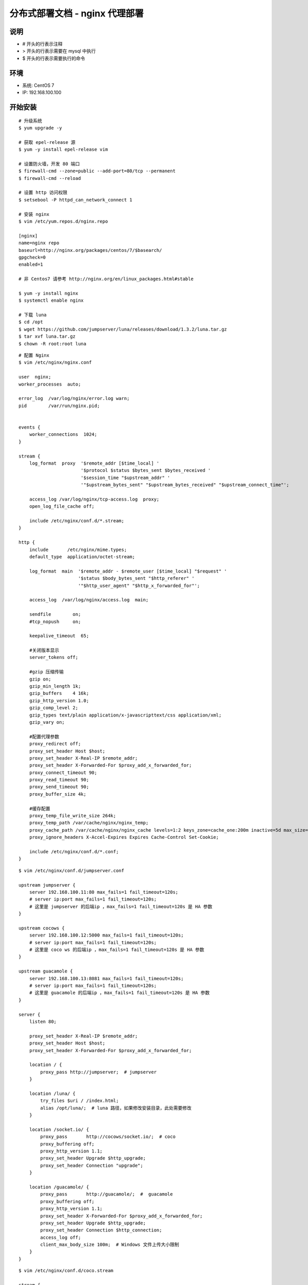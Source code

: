 分布式部署文档 - nginx 代理部署
----------------------------------------------------

说明
~~~~~~~
-  # 开头的行表示注释
-  > 开头的行表示需要在 mysql 中执行
-  $ 开头的行表示需要执行的命令

环境
~~~~~~~

-  系统: CentOS 7
-  IP: 192.168.100.100

开始安装
~~~~~~~~~~~~

::

    # 升级系统
    $ yum upgrade -y

    # 获取 epel-release 源
    $ yum -y install epel-release vim

    # 设置防火墙，开发 80 端口
    $ firewall-cmd --zone=public --add-port=80/tcp --permanent
    $ firewall-cmd --reload

    # 设置 http 访问权限
    $ setsebool -P httpd_can_network_connect 1

    # 安装 nginx
    $ vim /etc/yum.repos.d/nginx.repo

    [nginx]
    name=nginx repo
    baseurl=http://nginx.org/packages/centos/7/$basearch/
    gpgcheck=0
    enabled=1

    # 非 Centos7 请参考 http://nginx.org/en/linux_packages.html#stable

    $ yum -y install nginx
    $ systemctl enable nginx

    # 下载 luna
    $ cd /opt
    $ wget https://github.com/jumpserver/luna/releases/download/1.3.2/luna.tar.gz
    $ tar xvf luna.tar.gz
    $ chown -R root:root luna

::

    # 配置 Nginx
    $ vim /etc/nginx/nginx.conf

    user  nginx;
    worker_processes  auto;

    error_log  /var/log/nginx/error.log warn;
    pid        /var/run/nginx.pid;


    events {
        worker_connections  1024;
    }

    stream {
        log_format  proxy  '$remote_addr [$time_local] '
                           '$protocol $status $bytes_sent $bytes_received '
                           '$session_time "$upstream_addr" '
                           '"$upstream_bytes_sent" "$upstream_bytes_received" "$upstream_connect_time"';

        access_log /var/log/nginx/tcp-access.log  proxy;
        open_log_file_cache off;

        include /etc/nginx/conf.d/*.stream;
    }

    http {
        include       /etc/nginx/mime.types;
        default_type  application/octet-stream;

        log_format  main  '$remote_addr - $remote_user [$time_local] "$request" '
                          '$status $body_bytes_sent "$http_referer" '
                          '"$http_user_agent" "$http_x_forwarded_for"';

        access_log  /var/log/nginx/access.log  main;

        sendfile        on;
        #tcp_nopush     on;

        keepalive_timeout  65;

        #关闭版本显示
        server_tokens off;

        #gzip 压缩传输
        gzip on;
        gzip_min_length 1k;
        gzip_buffers    4 16k;
        gzip_http_version 1.0;
        gzip_comp_level 2;
        gzip_types text/plain application/x-javascripttext/css application/xml;
        gzip_vary on;

        #配置代理参数
        proxy_redirect off;
        proxy_set_header Host $host;
        proxy_set_header X-Real-IP $remote_addr;
        proxy_set_header X-Forwarded-For $proxy_add_x_forwarded_for;
        proxy_connect_timeout 90;
        proxy_read_timeout 90;
        proxy_send_timeout 90;
        proxy_buffer_size 4k;

        #缓存配置
        proxy_temp_file_write_size 264k;
        proxy_temp_path /var/cache/nginx/nginx_temp;
        proxy_cache_path /var/cache/nginx/nginx_cache levels=1:2 keys_zone=cache_one:200m inactive=5d max_size=400m;
        proxy_ignore_headers X-Accel-Expires Expires Cache-Control Set-Cookie;

        include /etc/nginx/conf.d/*.conf;
    }

::

    $ vim /etc/nginx/conf.d/jumpserver.conf

    upstream jumpserver {
        server 192.168.100.11:80 max_fails=1 fail_timeout=120s;
        # server ip:port max_fails=1 fail_timeout=120s;
        # 这里是 jumpserver 的后端ip ，max_fails=1 fail_timeout=120s 是 HA 参数
    }

    upstream cocows {
        server 192.168.100.12:5000 max_fails=1 fail_timeout=120s;
        # server ip:port max_fails=1 fail_timeout=120s;
        # 这里是 coco ws 的后端ip ，max_fails=1 fail_timeout=120s 是 HA 参数
    }

    upstream guacamole {
        server 192.168.100.13:8081 max_fails=1 fail_timeout=120s;
        # server ip:port max_fails=1 fail_timeout=120s;
        # 这里是 guacamole 的后端ip ，max_fails=1 fail_timeout=120s 是 HA 参数
    }

    server {
        listen 80;

        proxy_set_header X-Real-IP $remote_addr;
        proxy_set_header Host $host;
        proxy_set_header X-Forwarded-For $proxy_add_x_forwarded_for;

        location / {
            proxy_pass http://jumpserver;  # jumpserver
        }

        location /luna/ {
            try_files $uri / /index.html;
            alias /opt/luna/;  # luna 路径，如果修改安装目录，此处需要修改
        }

        location /socket.io/ {
            proxy_pass       http://cocows/socket.io/;  # coco
            proxy_buffering off;
            proxy_http_version 1.1;
            proxy_set_header Upgrade $http_upgrade;
            proxy_set_header Connection "upgrade";
        }

        location /guacamole/ {
            proxy_pass       http://guacamole/;  #  guacamole
            proxy_buffering off;
            proxy_http_version 1.1;
            proxy_set_header X-Forwarded-For $proxy_add_x_forwarded_for;
            proxy_set_header Upgrade $http_upgrade;
            proxy_set_header Connection $http_connection;
            access_log off;
            client_max_body_size 100m;  # Windows 文件上传大小限制
        }
    }

::

    $ vim /etc/nginx/conf.d/coco.stream

    stream {
        upstream cocossh {
            server 192.168.100.12:2222;
            # server ip:port max_fails=1 fail_timeout=120s;
            # 这里是 coco ssh 的后端ip ，max_fails=1 fail_timeout=120s 是 HA 参数
        }
        server {
            listen 2222;
            proxy_pass cocossh;
            proxy_connect_timeout 10s;
            proxy_timeout 24h;   #代理超时
        }
    }

::

    # nginx 测试并启动，如果报错请按报错提示自行解决
    $ nginx -t
    $ systemctl start nginx

    
